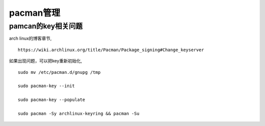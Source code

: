 pacman管理
^^^^^^^^^^^^^^^^^^^^^^^


pamcan的key相关问题
----------------------

arch linux的博客章节, ::

    https://wiki.archlinux.org/title/Pacman/Package_signing#Change_keyserver

如果出现问题，可以把key重新初始化, ::

    sudo mv /etc/pacman.d/gnupg /tmp

    sudo pacman-key --init

    sudo pacman-key --populate

    sudo pacman -Sy archlinux-keyring && pacman -Su
